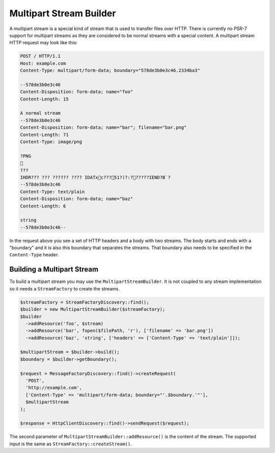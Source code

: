 Multipart Stream Builder
========================

A multipart stream is a special kind of stream that is used to transfer files over HTTP. There is currently no PSR-7 support for multipart streams as they are considered to be normal streams with a special content. A multipart stream HTTP request may look like this:

.. code-block:: none

    POST / HTTP/1.1
    Host: example.com
    Content-Type: multipart/form-data; boundary="578de3b0e3c46.2334ba3"

    --578de3b0e3c46
    Content-Disposition: form-data; name="foo"
    Content-Length: 15

    A normal stream
    --578de3b0e3c46
    Content-Disposition: form-data; name="bar"; filename="bar.png"
    Content-Length: 71
    Content-Type: image/png

    ?PNG
    
    ???
    IHDR??? ??? ?????? ???? IDATxc???51?)?:??????IEND?B`?
    --578de3b0e3c46
    Content-Type: text/plain
    Content-Disposition: form-data; name="baz"
    Content-Length: 6

    string
    --578de3b0e3c46--


In the request above you see a set of HTTP headers and a body with two streams. The body starts and ends with a "boundary" and it is also this boundary that separates the streams. That boundary also needs to be specified in the ``Content-Type`` header.

Building a Multipart Stream
```````````````````````````

To build a multipart stream you may use the ``MultipartStreamBuilder``. It is not coupled to any stream implementation so it needs a ``StreamFactory`` to create the streams.

.. code-block:: php

    $streamFactory = StreamFactoryDiscovery::find();
    $builder = new MultipartStreamBuilder($streamFactory);
    $builder
      ->addResource('foo', $stream)
      ->addResource('bar', fopen($filePath, 'r'), ['filename' => 'bar.png'])
      ->addResource('baz', 'string', ['headers' => ['Content-Type' => 'text/plain']]);

    $multipartStream = $builder->build();
    $boundary = $builder->getBoundary();

    $request = MessageFactoryDiscovery::find()->createRequest(
      'POST',
      'http://example.com',
      ['Content-Type' => 'multipart/form-data; boundary="'.$boundary.'"'],
      $multipartStream
    );

    $response = HttpClientDiscovery::find()->sendRequest($request);

The second parameter of ``MultipartStreamBuilder::addResource()`` is the content of the stream. The supported input is the same as ``StreamFactory::createStream()``.
